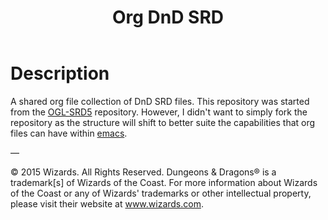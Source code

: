 #+TITLE: Org DnD SRD

* Description
  A shared org file collection of DnD SRD files. This repository was started from the [[https://github.com/OldManUmby/OGL-SRD5][OGL-SRD5]] repository. However, I
  didn't want to simply fork the repository as the structure will shift to better suite the capabilities that org files
  can have within [[https://www.gnu.org/software/emacs/][emacs]].


---

© 2015 Wizards. All Rights Reserved. Dungeons & Dragons® is a trademark[s] of Wizards of the Coast. For more information
about Wizards of the Coast or any of Wizards' trademarks or other intellectual property, please visit their website at
[[http://www.wizards.com][www.wizards.com]].
